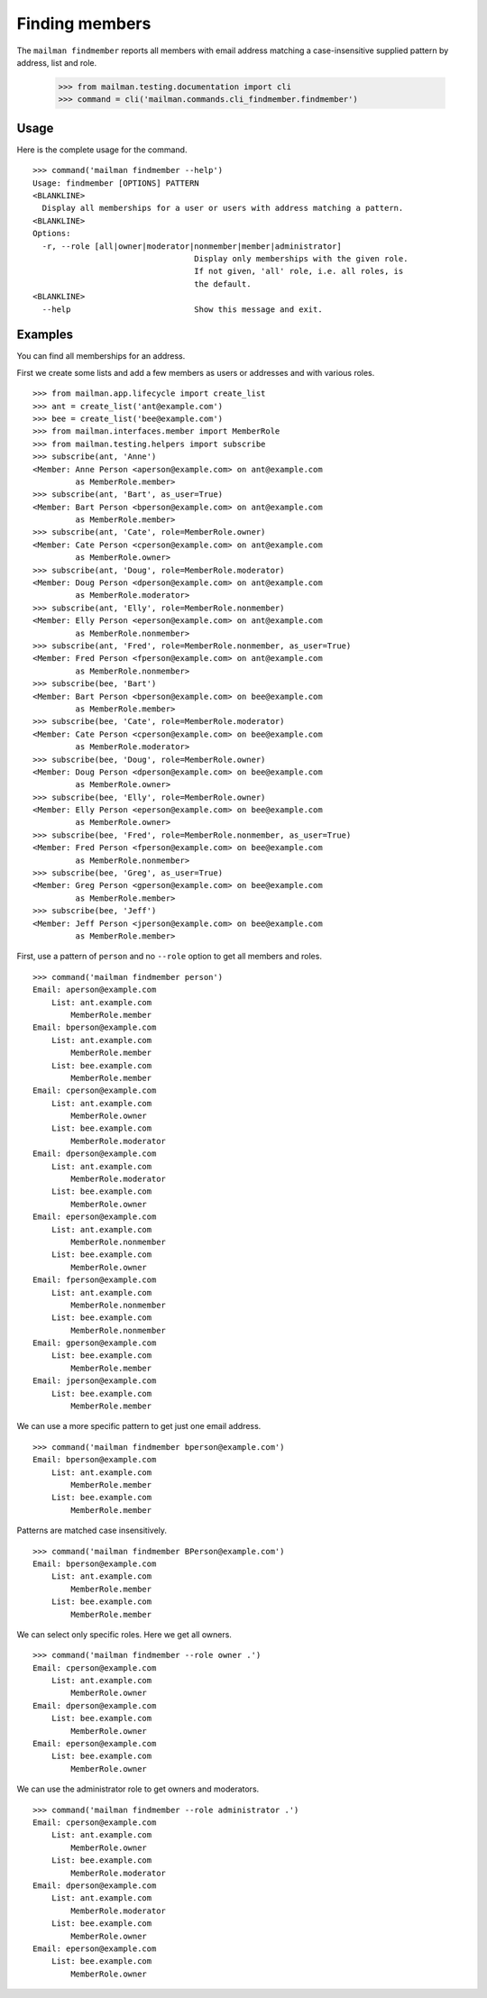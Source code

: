 ===============
Finding members
===============

The ``mailman findmember`` reports all members with email address matching a
case-insensitive supplied pattern by address, list and role.

    >>> from mailman.testing.documentation import cli
    >>> command = cli('mailman.commands.cli_findmember.findmember')

Usage
-----

Here is the complete usage for the command.
::

    >>> command('mailman findmember --help')
    Usage: findmember [OPTIONS] PATTERN
    <BLANKLINE>
      Display all memberships for a user or users with address matching a pattern.
    <BLANKLINE>
    Options:
      -r, --role [all|owner|moderator|nonmember|member|administrator]
                                      Display only memberships with the given role.
                                      If not given, 'all' role, i.e. all roles, is
                                      the default.
    <BLANKLINE>
      --help                          Show this message and exit.

Examples
--------

You can find all memberships for an address.

First we create some lists and add a few members as users or addresses and
with various roles.
::

    >>> from mailman.app.lifecycle import create_list
    >>> ant = create_list('ant@example.com')
    >>> bee = create_list('bee@example.com')
    >>> from mailman.interfaces.member import MemberRole
    >>> from mailman.testing.helpers import subscribe
    >>> subscribe(ant, 'Anne')
    <Member: Anne Person <aperson@example.com> on ant@example.com
             as MemberRole.member>
    >>> subscribe(ant, 'Bart', as_user=True)
    <Member: Bart Person <bperson@example.com> on ant@example.com
             as MemberRole.member>
    >>> subscribe(ant, 'Cate', role=MemberRole.owner)
    <Member: Cate Person <cperson@example.com> on ant@example.com
             as MemberRole.owner>
    >>> subscribe(ant, 'Doug', role=MemberRole.moderator)
    <Member: Doug Person <dperson@example.com> on ant@example.com
             as MemberRole.moderator>
    >>> subscribe(ant, 'Elly', role=MemberRole.nonmember)
    <Member: Elly Person <eperson@example.com> on ant@example.com
             as MemberRole.nonmember>
    >>> subscribe(ant, 'Fred', role=MemberRole.nonmember, as_user=True)
    <Member: Fred Person <fperson@example.com> on ant@example.com
             as MemberRole.nonmember>
    >>> subscribe(bee, 'Bart')
    <Member: Bart Person <bperson@example.com> on bee@example.com
             as MemberRole.member>
    >>> subscribe(bee, 'Cate', role=MemberRole.moderator)
    <Member: Cate Person <cperson@example.com> on bee@example.com
             as MemberRole.moderator>
    >>> subscribe(bee, 'Doug', role=MemberRole.owner)
    <Member: Doug Person <dperson@example.com> on bee@example.com
             as MemberRole.owner>
    >>> subscribe(bee, 'Elly', role=MemberRole.owner)
    <Member: Elly Person <eperson@example.com> on bee@example.com
             as MemberRole.owner>
    >>> subscribe(bee, 'Fred', role=MemberRole.nonmember, as_user=True)
    <Member: Fred Person <fperson@example.com> on bee@example.com
             as MemberRole.nonmember>
    >>> subscribe(bee, 'Greg', as_user=True)
    <Member: Greg Person <gperson@example.com> on bee@example.com
             as MemberRole.member>
    >>> subscribe(bee, 'Jeff')
    <Member: Jeff Person <jperson@example.com> on bee@example.com
             as MemberRole.member>

First, use a pattern of ``person`` and no ``--role`` option to get all members
and roles.
::

    >>> command('mailman findmember person')
    Email: aperson@example.com
        List: ant.example.com
            MemberRole.member
    Email: bperson@example.com
        List: ant.example.com
            MemberRole.member
        List: bee.example.com
            MemberRole.member
    Email: cperson@example.com
        List: ant.example.com
            MemberRole.owner
        List: bee.example.com
            MemberRole.moderator
    Email: dperson@example.com
        List: ant.example.com
            MemberRole.moderator
        List: bee.example.com
            MemberRole.owner
    Email: eperson@example.com
        List: ant.example.com
            MemberRole.nonmember
        List: bee.example.com
            MemberRole.owner
    Email: fperson@example.com
        List: ant.example.com
            MemberRole.nonmember
        List: bee.example.com
            MemberRole.nonmember
    Email: gperson@example.com
        List: bee.example.com
            MemberRole.member
    Email: jperson@example.com
        List: bee.example.com
            MemberRole.member

We can use a more specific pattern to get just one email address.
::

    >>> command('mailman findmember bperson@example.com')
    Email: bperson@example.com
        List: ant.example.com
            MemberRole.member
        List: bee.example.com
            MemberRole.member

Patterns are matched case insensitively.
::

    >>> command('mailman findmember BPerson@example.com')
    Email: bperson@example.com
        List: ant.example.com
            MemberRole.member
        List: bee.example.com
            MemberRole.member

We can select only specific roles.  Here we get all owners.
::

    >>> command('mailman findmember --role owner .')
    Email: cperson@example.com
        List: ant.example.com
            MemberRole.owner
    Email: dperson@example.com
        List: bee.example.com
            MemberRole.owner
    Email: eperson@example.com
        List: bee.example.com
            MemberRole.owner

We can use the administrator role to get owners and moderators.
::

    >>> command('mailman findmember --role administrator .')
    Email: cperson@example.com
        List: ant.example.com
            MemberRole.owner
        List: bee.example.com
            MemberRole.moderator
    Email: dperson@example.com
        List: ant.example.com
            MemberRole.moderator
        List: bee.example.com
            MemberRole.owner
    Email: eperson@example.com
        List: bee.example.com
            MemberRole.owner
